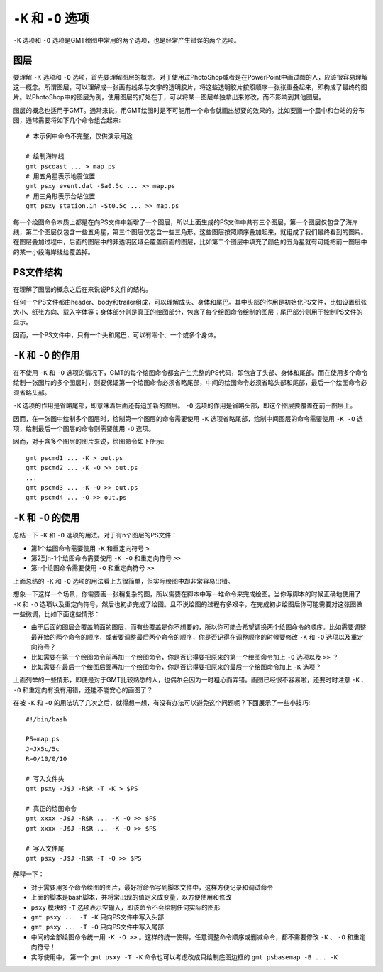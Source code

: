 ``-K`` 和 ``-O`` 选项
=====================

``-K`` 选项和 ``-O`` 选项是GMT绘图中常用的两个选项，也是经常产生错误的两个选项。

图层
----

要理解 ``-K`` 选项和 ``-O`` 选项，首先要理解图层的概念。对于使用过PhotoShop或者是在PowerPoint中画过图的人，应该很容易理解这一概念。所谓图层，可以理解成一张画有线条与文字的透明胶片，将这些透明胶片按照顺序一张张重叠起来，即构成了最终的图片。以PhotoShop中的图层为例，使用图层的好处在于，可以将某一图层单独拿出来修改，而不影响到其他图层。

图层的概念也适用于GMT。通常来说，用GMT绘图时是不可能用一个命令就画出想要的效果的。比如要画一个震中和台站的分布图，通常需要将如下几个命令组合起来::

    # 本示例中命令不完整，仅供演示用途

    # 绘制海岸线
    gmt pscoast ... > map.ps
    # 用五角星表示地震位置
    gmt psxy event.dat -Sa0.5c ... >> map.ps
    # 用三角形表示台站位置
    gmt psxy station.in -St0.5c ... >> map.ps

每一个绘图命令本质上都是在向PS文件中新增了一个图层，所以上面生成的PS文件中共有三个图层，第一个图层仅包含了海岸线，第二个图层仅包含一些五角星，第三个图层仅包含一些三角形。这些图层按照顺序叠加起来，就组成了我们最终看到的图片。在图层叠加过程中，后面的图层中的非透明区域会覆盖前面的图层，比如第二个图层中填充了颜色的五角星就有可能把前一图层中的某一小段海岸线给覆盖掉。

PS文件结构
----------

在理解了图层的概念之后在来说说PS文件的结构。

任何一个PS文件都由header、body和trailer组成，可以理解成头、身体和尾巴。其中头部的作用是初始化PS文件，比如设置纸张大小、纸张方向、载入字体等；身体部分则是真正的绘图部分，包含了每个绘图命令绘制的图层；尾巴部分则用于控制PS文件的显示。

.. gmt-plot:: /scripts/GMT_-OK.sh
    :show-code: false

    ``-K`` 和 ``-O`` 选项的原理

因而，一个PS文件中，只有一个头和尾巴，可以有零个、一个或多个身体。

``-K`` 和 ``-O`` 的作用
-----------------------

在不使用 ``-K`` 和 ``-O`` 选项的情况下，GMT的每个绘图命令都会产生完整的PS代码，即包含了头部、身体和尾部。而在使用多个命令绘制一张图片的多个图层时，则要保证第一个绘图命令必须省略尾部，中间的绘图命令必须省略头部和尾部，最后一个绘图命令必须省略头部。

``-K`` 选项的作用是省略尾部，即意味着后面还有追加新的图层。 ``-O`` 选项的作用是省略头部，即这个图层要覆盖在前一图层上。

因而，在一张图中绘制多个图层时，绘制第一个图层的命令需要使用 ``-K`` 选项省略尾部，绘制中间图层的命令需要使用 ``-K -O`` 选项，绘制最后一个图层的命令则需要使用 ``-O`` 选项。

因而，对于含多个图层的图片来说，绘图命令如下所示::

    gmt pscmd1 ... -K > out.ps
    gmt pscmd2 ... -K -O >> out.ps
    ...
    gmt pscmd3 ... -K -O >> out.ps
    gmt pscmd4 ... -O >> out.ps

``-K`` 和 ``-O`` 的使用
-----------------------

总结一下 ``-K`` 和 ``-O`` 选项的用法。对于有n个图层的PS文件：

- 第1个绘图命令需要使用 ``-K`` 和重定向符号 ``>``
- 第2到n-1个绘图命令需要使用 ``-K -O`` 和重定向符号 ``>>``
- 第n个绘图命令需要使用 ``-O`` 和重定向符号 ``>>``

上面总结的 ``-K`` 和 ``-O`` 选项的用法看上去很简单，但实际绘图中却非常容易出错。

想象一下这样一个场景，你需要画一张稍复杂的图，所以需要在脚本中写一堆命令来完成绘图。当你写脚本的时候正确地使用了 ``-K`` 和 ``-O`` 选项以及重定向符号，然后也初步完成了绘图。且不说绘图的过程有多艰辛，在完成初步绘图后你可能需要对这张图做一些微调，比如下面这些情形：

- 由于后面的图层会覆盖前面的图层，而有些覆盖是你不想要的，所以你可能会希望调换两个绘图命令的顺序。比如需要调整最开始的两个命令的顺序，或者要调整最后两个命令的顺序，你是否记得在调整顺序的时候要修改 ``-K`` 和 ``-O`` 选项以及重定向符号？
- 比如需要在第一个绘图命令前再加一个绘图命令，你是否记得要把原来的第一个绘图命令加上 ``-O`` 选项以及 ``>>`` ？
- 比如需要在最后一个绘图后面再加一个绘图命令，你是否记得要把原来的最后一个绘图命令加上 ``-K`` 选项？

上面列举的一些情形，即便是对于GMT比较熟悉的人，也偶尔会因为一时粗心而弄错。画图已经很不容易啦，还要时时注意 ``-K`` 、 ``-O`` 和重定向有没有用错，还能不能安心的画图了？

在被 ``-K`` 和 ``-O`` 的用法坑了几次之后，就得想一想，有没有办法可以避免这个问题呢？下面展示了一些小技巧::

    #!/bin/bash

    PS=map.ps
    J=JX5c/5c
    R=0/10/0/10

    # 写入文件头
    gmt psxy -J$J -R$R -T -K > $PS

    # 真正的绘图命令
    gmt xxxx -J$J -R$R ... -K -O >> $PS
    gmt xxxx -J$J -R$R ... -K -O >> $PS

    # 写入文件尾
    gmt psxy -J$J -R$R -T -O >> $PS

解释一下：

- 对于需要用多个命令绘图的图片，最好将命令写到脚本文件中，这样方便记录和调试命令
- 上面的脚本是bash脚本，并将常出现的值定义成变量，以方便使用和修改
- ``psxy`` 模块的 ``-T`` 选项表示空输入，即该命令不会绘制任何实际的图形
- ``gmt psxy ... -T -K`` 只向PS文件中写入头部
- ``gmt psxy ... -T -O`` 只向PS文件中写入尾部
- 中间的全部绘图命令统一用 ``-K -O >>`` 。这样的统一使得，任意调整命令顺序或删减命令，都不需要修改 ``-K`` 、 ``-O`` 和重定向符号！
- 实际使用中， 第一个 ``gmt psxy -T -K`` 命令也可以考虑改成只绘制底图边框的 ``gmt psbasemap -B ... -K``

.. source: http://gmt.soest.hawaii.edu/doc/latest/GMT_Docs.html#plot-overlays-the-k-o-options
